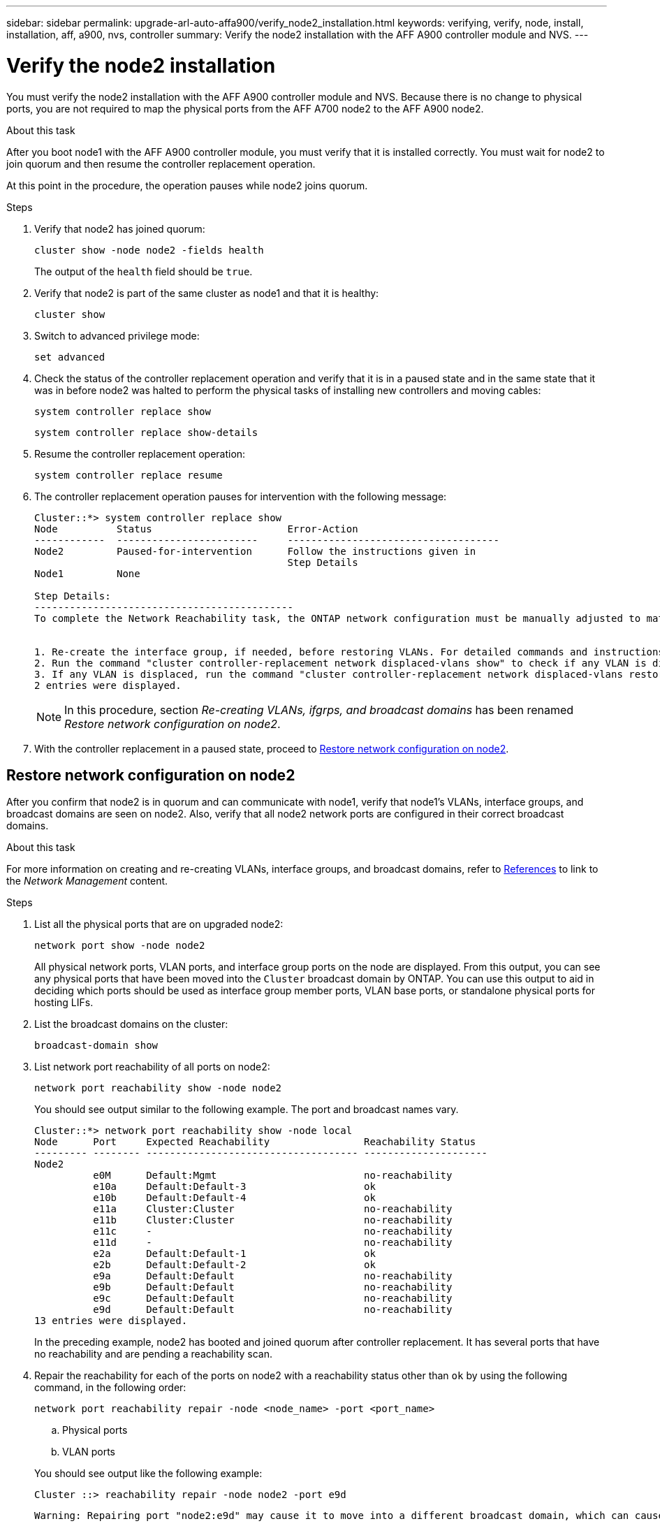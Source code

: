 ---
sidebar: sidebar
permalink: upgrade-arl-auto-affa900/verify_node2_installation.html
keywords: verifying, verify, node, install, installation, aff, a900, nvs, controller
summary: Verify the node2 installation with the AFF A900 controller module and NVS.
---

= Verify the node2 installation
:hardbreaks:
:nofooter:
:icons: font
:linkattrs:
:imagesdir: ./media/

[.lead]
You must verify the node2 installation with the AFF A900 controller module and NVS. Because there is no change to physical ports, you are not required to map the physical ports from the AFF A700 node2 to the AFF A900 node2.

.About this task
After you boot node1 with the AFF A900 controller module, you must verify that it is installed correctly. You must wait for node2 to join quorum and then resume the controller replacement operation.

At this point in the procedure, the operation pauses while node2 joins quorum.

.Steps
.	Verify that node2 has joined quorum:
+
`cluster show -node node2 -fields health`
+
The output of the `health` field should be `true`.
.	Verify that node2 is part of the same cluster as node1 and that it is healthy:
+
`cluster show`
.	Switch to advanced privilege mode:
+
`set advanced`
.	Check the status of the controller replacement operation and verify that it is in a paused state and in the same state that it was in before node2 was halted to perform the physical tasks of installing new controllers and moving cables:
+
`system controller replace show`
+
`system controller replace show-details`
.	Resume the controller replacement operation:
+
`system controller replace resume`
.	The controller replacement operation pauses for intervention with the following message:
+
----
Cluster::*> system controller replace show
Node          Status                       Error-Action
------------  ------------------------     ------------------------------------
Node2         Paused-for-intervention      Follow the instructions given in
                                           Step Details
Node1         None

Step Details:
--------------------------------------------
To complete the Network Reachability task, the ONTAP network configuration must be manually adjusted to match the new physical network configuration of the hardware. This includes:


1. Re-create the interface group, if needed, before restoring VLANs. For detailed commands and instructions, refer to the "Re-creating VLANs, ifgrps, and broadcast domains" section of the upgrade controller hardware guide for the ONTAP version running on the new controllers.
2. Run the command "cluster controller-replacement network displaced-vlans show" to check if any VLAN is displaced.
3. If any VLAN is displaced, run the command "cluster controller-replacement network displaced-vlans restore" to restore the VLAN on the desired port.
2 entries were displayed.
----
+
NOTE:	In this procedure, section _Re-creating VLANs, ifgrps, and broadcast domains_ has been renamed _Restore network configuration on node2_.

.	With the controller replacement in a paused state, proceed to <<Restore network configuration on node2>>.

== Restore network configuration on node2
After you confirm that node2 is in quorum and can communicate with node1, verify that node1’s VLANs, interface groups, and broadcast domains are seen on node2. Also, verify that all node2 network ports are configured in their correct broadcast domains.

.About this task
For more information on creating and re-creating VLANs, interface groups, and broadcast domains, refer to link:other_references.html[References] to link to the _Network Management_ content.

.Steps
.	List all the physical ports that are on upgraded node2:
+
`network port show -node node2`
+
All physical network ports, VLAN ports, and interface group ports on the node are displayed. From this output, you can see any physical ports that have been moved into the `Cluster` broadcast domain by ONTAP. You can use this output to aid in deciding which ports should be used as interface group member ports, VLAN base ports, or standalone physical ports for hosting LIFs.
.	List the broadcast domains on the cluster:
+
`broadcast-domain show`
.	List network port reachability of all ports on node2:
+
`network port reachability show -node node2`
+
You should see output similar to the following example. The port and broadcast names vary.
+
----
Cluster::*> network port reachability show -node local
Node      Port     Expected Reachability                Reachability Status
--------- -------- ------------------------------------ ---------------------
Node2
          e0M      Default:Mgmt                         no-reachability
          e10a     Default:Default-3                    ok
          e10b     Default:Default-4                    ok
          e11a     Cluster:Cluster                      no-reachability
          e11b     Cluster:Cluster                      no-reachability
          e11c     -                                    no-reachability
          e11d     -                                    no-reachability
          e2a      Default:Default-1                    ok
          e2b      Default:Default-2                    ok
          e9a      Default:Default                      no-reachability
          e9b      Default:Default                      no-reachability
          e9c      Default:Default                      no-reachability
          e9d      Default:Default                      no-reachability
13 entries were displayed.
----
+
In the preceding example, node2 has booted and joined quorum after controller replacement. It has several ports that have no reachability and are pending a reachability scan.

.	[[restore_node2_step4]]Repair the reachability for each of the ports on node2 with a reachability status other than `ok` by using the following command, in the following order:
+
`network port reachability repair -node <node_name>  -port <port_name>`
+
--
..	Physical ports
..	VLAN ports
--
+
You should see output like the following example:
+
----
Cluster ::> reachability repair -node node2 -port e9d
----
+
----
Warning: Repairing port "node2:e9d" may cause it to move into a different broadcast domain, which can cause LIFs to be re-homed away from the port. Are you sure you want to continue? {y|n}:
----
+
A warning message, as shown in the preceding example, is expected for ports with a reachability status that might be different from the reachability status of the broadcast domain where it is currently located. Review the connectivity of the port and answer `y` or `n` as appropriate.
+
Verify that all physical ports have their expected reachability:
+
`network port reachability show`
+
As the reachability repair is performed, ONTAP attempts to place the ports in the correct broadcast domains. However, if a port’s reachability cannot be determined and does not belong to any of the existing broadcast domains, ONTAP will create new broadcast domains for these ports.
.	Verify port reachability:
+
`network port reachability show`
+
When all ports are correctly configured and added to the correct broadcast domains, the `network port reachability show` command should report the reachability status as `ok` for all connected ports, and the status as `no-reachability` for ports with no physical connectivity. If any port reports a status other than these two, perform the reachability repair and add or remove ports from their broadcast domains as instructed in <<restore_node2_step4,Step 4>>.
.	Verify that all ports have been placed into broadcast domains:
+
`network port show`

.	Verify that all ports in the broadcast domains have the correct maximum transmission unit (MTU) configured:
+
`network port broadcast-domain show`

.	Restore LIF home ports, specifying the Vserver and LIF home ports, if any, that need to be restored by using the following steps:

..	List any LIFs that are displaced:
+
`displaced-interface show`
..	Restore LIF home nodes and home ports:
+
`displaced-interface restore-home-node -node <node_name> -vserver <vserver_name> -lif-name <LIF_name>`

.	Verify that all LIFs have a home port and are administratively up:
+
`network interface show -fields home-port,status-admin`
